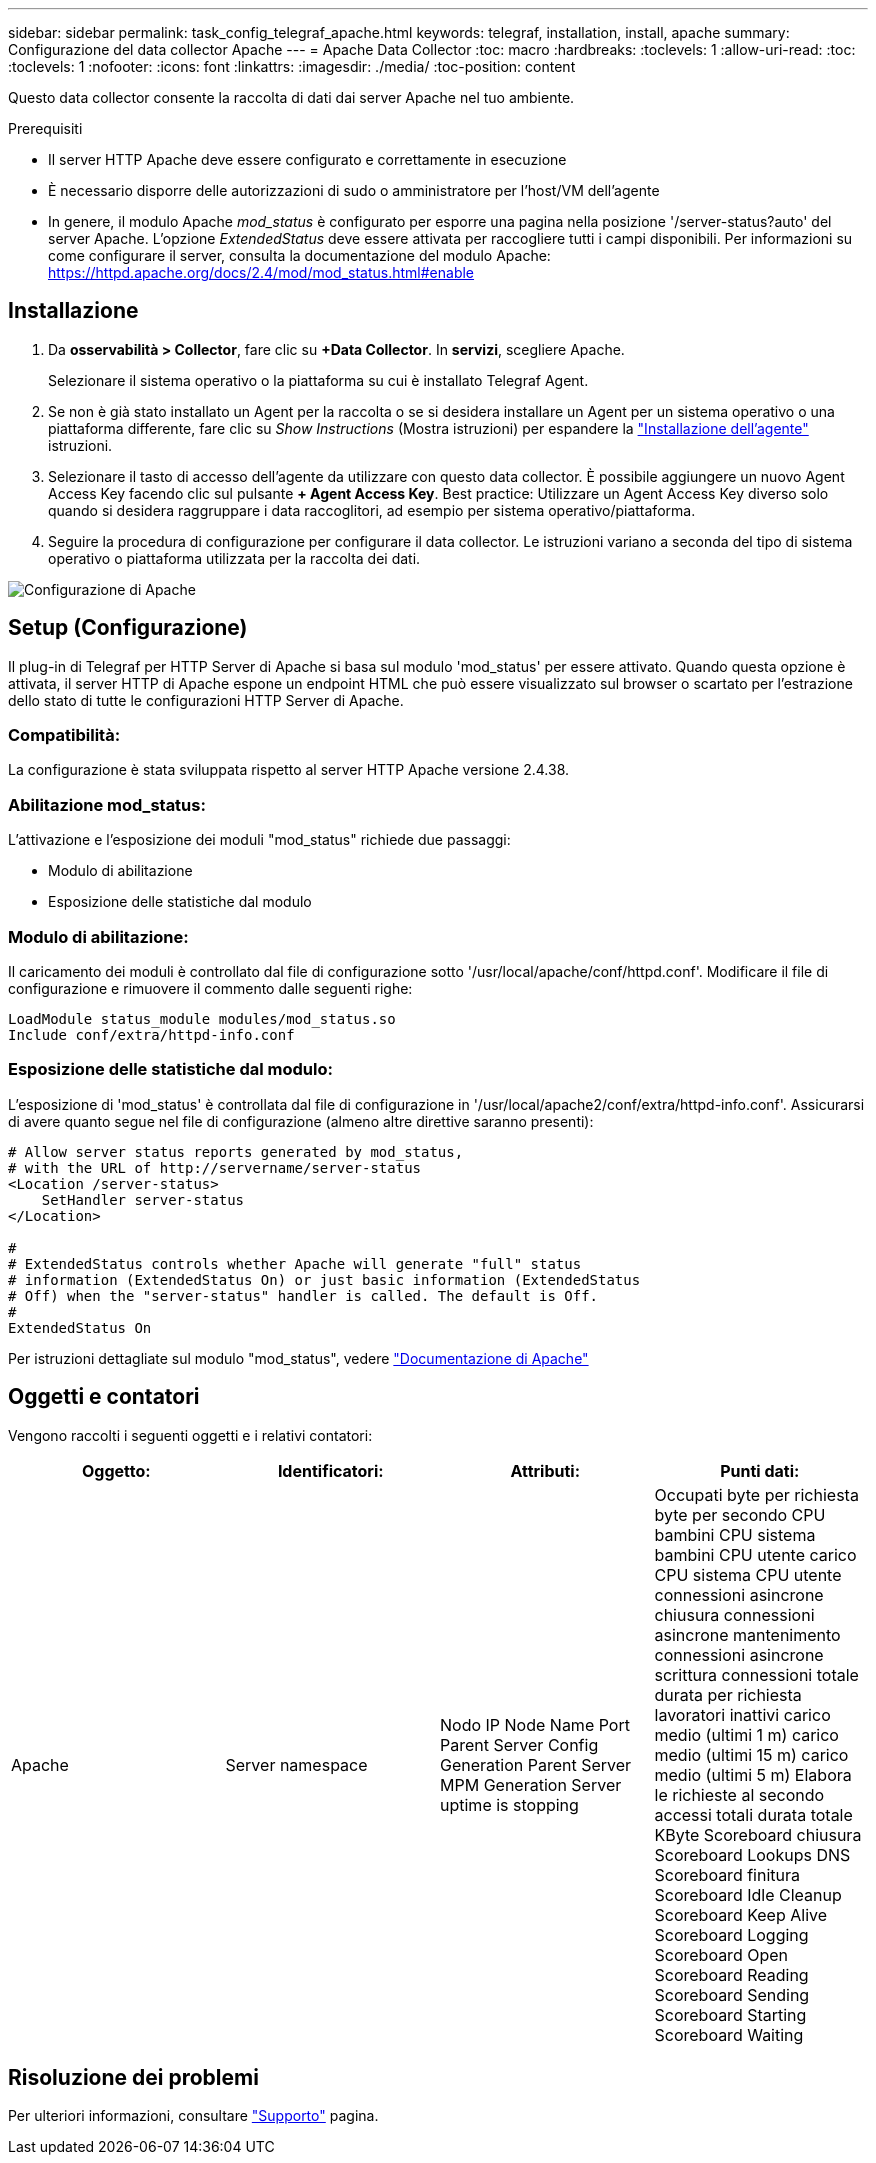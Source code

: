 ---
sidebar: sidebar 
permalink: task_config_telegraf_apache.html 
keywords: telegraf, installation, install, apache 
summary: Configurazione del data collector Apache 
---
= Apache Data Collector
:toc: macro
:hardbreaks:
:toclevels: 1
:allow-uri-read: 
:toc: 
:toclevels: 1
:nofooter: 
:icons: font
:linkattrs: 
:imagesdir: ./media/
:toc-position: content


[role="lead"]
Questo data collector consente la raccolta di dati dai server Apache nel tuo ambiente.

.Prerequisiti
* Il server HTTP Apache deve essere configurato e correttamente in esecuzione
* È necessario disporre delle autorizzazioni di sudo o amministratore per l'host/VM dell'agente
* In genere, il modulo Apache _mod_status_ è configurato per esporre una pagina nella posizione '/server-status?auto' del server Apache. L'opzione _ExtendedStatus_ deve essere attivata per raccogliere tutti i campi disponibili. Per informazioni su come configurare il server, consulta la documentazione del modulo Apache: https://httpd.apache.org/docs/2.4/mod/mod_status.html#enable[]




== Installazione

. Da *osservabilità > Collector*, fare clic su *+Data Collector*. In *servizi*, scegliere Apache.
+
Selezionare il sistema operativo o la piattaforma su cui è installato Telegraf Agent.

. Se non è già stato installato un Agent per la raccolta o se si desidera installare un Agent per un sistema operativo o una piattaforma differente, fare clic su _Show Instructions_ (Mostra istruzioni) per espandere la link:task_config_telegraf_agent.html["Installazione dell'agente"] istruzioni.
. Selezionare il tasto di accesso dell'agente da utilizzare con questo data collector. È possibile aggiungere un nuovo Agent Access Key facendo clic sul pulsante *+ Agent Access Key*. Best practice: Utilizzare un Agent Access Key diverso solo quando si desidera raggruppare i data raccoglitori, ad esempio per sistema operativo/piattaforma.
. Seguire la procedura di configurazione per configurare il data collector. Le istruzioni variano a seconda del tipo di sistema operativo o piattaforma utilizzata per la raccolta dei dati.


image:ApacheDCConfigLinux.png["Configurazione di Apache"]



== Setup (Configurazione)

Il plug-in di Telegraf per HTTP Server di Apache si basa sul modulo 'mod_status' per essere attivato. Quando questa opzione è attivata, il server HTTP di Apache espone un endpoint HTML che può essere visualizzato sul browser o scartato per l'estrazione dello stato di tutte le configurazioni HTTP Server di Apache.



=== Compatibilità:

La configurazione è stata sviluppata rispetto al server HTTP Apache versione 2.4.38.



=== Abilitazione mod_status:

L'attivazione e l'esposizione dei moduli "mod_status" richiede due passaggi:

* Modulo di abilitazione
* Esposizione delle statistiche dal modulo




=== Modulo di abilitazione:

Il caricamento dei moduli è controllato dal file di configurazione sotto '/usr/local/apache/conf/httpd.conf'. Modificare il file di configurazione e rimuovere il commento dalle seguenti righe:

 LoadModule status_module modules/mod_status.so
 Include conf/extra/httpd-info.conf


=== Esposizione delle statistiche dal modulo:

L'esposizione di 'mod_status' è controllata dal file di configurazione in '/usr/local/apache2/conf/extra/httpd-info.conf'. Assicurarsi di avere quanto segue nel file di configurazione (almeno altre direttive saranno presenti):

[listing]
----
# Allow server status reports generated by mod_status,
# with the URL of http://servername/server-status
<Location /server-status>
    SetHandler server-status
</Location>

#
# ExtendedStatus controls whether Apache will generate "full" status
# information (ExtendedStatus On) or just basic information (ExtendedStatus
# Off) when the "server-status" handler is called. The default is Off.
#
ExtendedStatus On
----
Per istruzioni dettagliate sul modulo "mod_status", vedere link:https://httpd.apache.org/docs/2.4/mod/mod_status.html#enable["Documentazione di Apache"]



== Oggetti e contatori

Vengono raccolti i seguenti oggetti e i relativi contatori:

[cols="<.<,<.<,<.<,<.<"]
|===
| Oggetto: | Identificatori: | Attributi: | Punti dati: 


| Apache | Server namespace | Nodo IP Node Name Port Parent Server Config Generation Parent Server MPM Generation Server uptime is stopping | Occupati byte per richiesta byte per secondo CPU bambini CPU sistema bambini CPU utente carico CPU sistema CPU utente connessioni asincrone chiusura connessioni asincrone mantenimento connessioni asincrone scrittura connessioni totale durata per richiesta lavoratori inattivi carico medio (ultimi 1 m) carico medio (ultimi 15 m) carico medio (ultimi 5 m) Elabora le richieste al secondo accessi totali durata totale KByte Scoreboard chiusura Scoreboard Lookups DNS Scoreboard finitura Scoreboard Idle Cleanup Scoreboard Keep Alive Scoreboard Logging Scoreboard Open Scoreboard Reading Scoreboard Sending Scoreboard Starting Scoreboard Waiting 
|===


== Risoluzione dei problemi

Per ulteriori informazioni, consultare link:concept_requesting_support.html["Supporto"] pagina.
